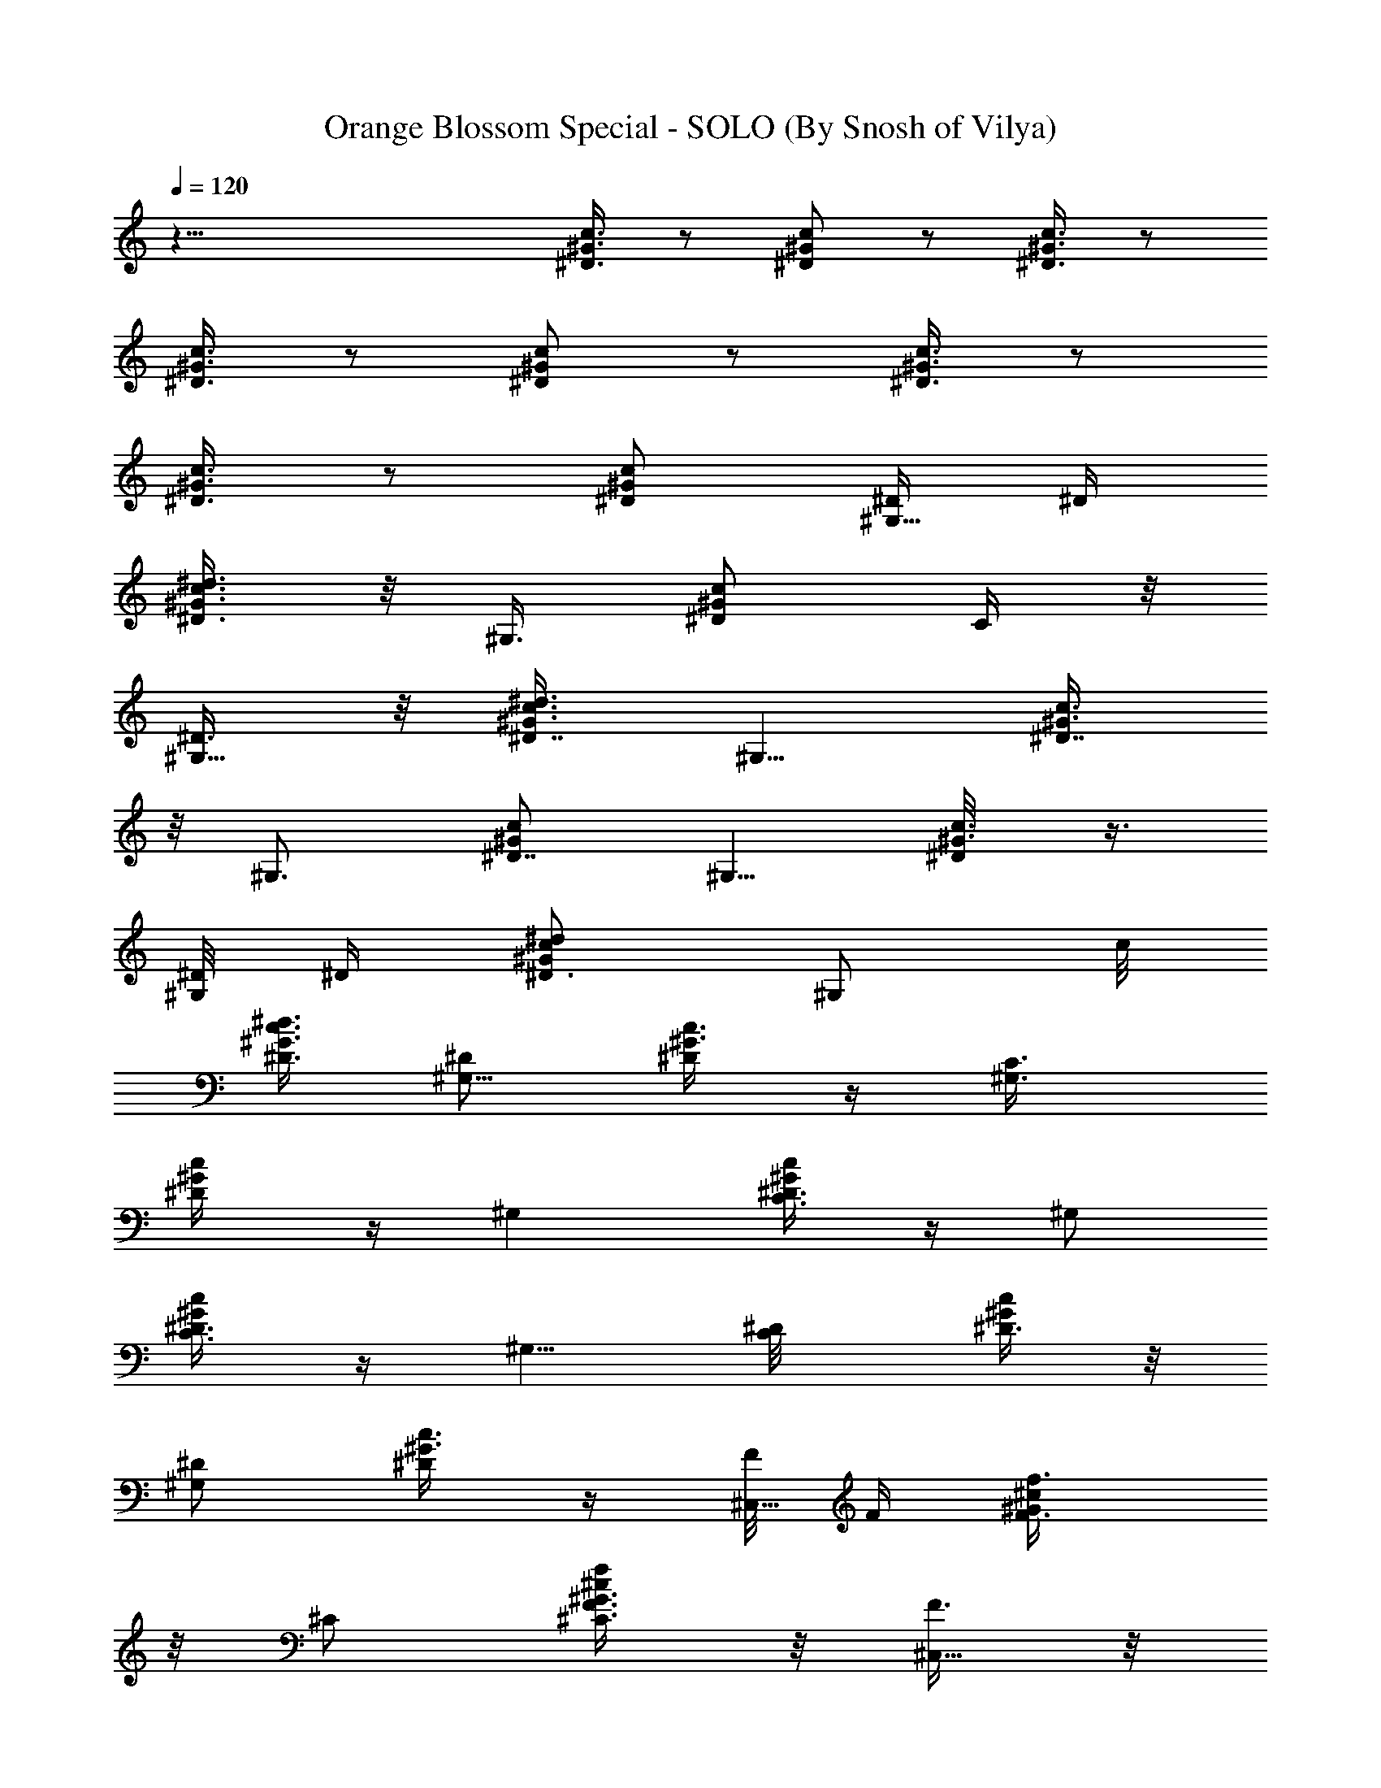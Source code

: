 X:1
T:Orange Blossom Special - SOLO (By Snosh of Vilya)
Z:Johnny Cash
L:1/4
Q:120
K:C
z63/8 [^D3/8^G3/8c3/8] z/2 [^D/2^G/2c/2] z/2 [^D3/8^G3/8c3/8] z/2
[^D3/8^G3/8c3/8] z/2 [^D/2^G/2c/2] z/2 [^D3/8^G3/8c3/8] z/2
[^D3/8^G3/8c3/8] z/2 [^D/2^G/2c/2] [^D/4^G,5/8] ^D/4
[^G3/8c3/8^d3/8^D3/4] z/8 ^G,3/8 [^D/2^G/2c/2z/8] C/4 z/8
[^D3/8^G,5/8] z/8 [^G3/8c3/8^d3/8^D7/8] [^G,5/8z/2] [^G3/8c3/8^D7/8]
z/8 [^G,3/4z3/8] [^G/2c/2^D7/8] [^G,5/8z/2] [^G3/8c3/8^D/8] z3/8
[^D/8^G,/2] ^D/4 [c/2^G/2^d/2^D3/4] [^G,/2z3/8] c/8
[^G3/8c3/8^d3/8^D3/8] [^D/2^G,5/8] [^G3/8c3/8^D/4] z/4 [C3/4^G,3/8]
[^D/2^G/2c/4] z/4 [^G,z/2] [C3/8^D3/8c/4^G/4] z/4 [^G,/2z3/8]
[C3/8^D3/8^G/4c/4] z/4 [^G,5/8z3/8] [C/2^D/8] [c/4^D3/8^G/4] z/8
[^D/2^G,/2] [^G3/8c3/8^D/4] z/4 [F/8^C,5/8] F/4 [F3/4^G/2^c/2f3/8]
z/8 ^C/2 [^C3/8F3/8^G3/8f/4^c/4] z/8 [F3/8^C,5/8] z/8
[F21/8^G3/8^c3/8f/4] z/4 [^C/2z3/8] [^G/8^c/8f3/8] [^c3/8^G3/8]
[^C,3/4z/2] [^G3/8^c3/8f/4] z/4 [^C/2z3/8] [^G/2^c/2f/4] z/4
[^C3/4F/8] z/8 F/8 [^c/8f/4^G/8] [F5/8^G3/8^c3/8] [^C,5/8z/2]
[^C3/8F3/8^G3/8f/4^c/4] z/4 [F3/4^C/2z3/8] [f/4^G/2^c/2] z/4
[^C3/4^C,/2] [f/4F3/8^G3/8^c/4] z/8 [=C9/4^G,5/8z/2]
[^D3/8^G3/8^d3/8=c3/8] z/8 ^G,3/8 [c3/8^d3/8^D/8^G/8] [^G3/8^D3/8]
^G,/2 [^D3/8^G3/8^d/4c3/8] z/4 [^D/4^G,3/8] z/8 [c3/8^G3/8^d3/8^D3/8]
z/8 [=G3/8^A3/8^c3/8^D,/2] z/8 [^D3/8G3/8^c3/8^A/4] z/8
[G3/8^A3/8^c3/8^D,/2] z/8 [^A3/8^c3/8^D3/8G3/8] z/8
[G3/8^A3/8^c3/8^D,3/8] [^DG3/4^c3/4^A3/8] z/8 ^D,3/8 z/8
[^A/4G3/8^c3/8^D] z/8 [^D,5/8z/2] [G/8^c/2] [^D5/8^A/4G3/8] z/8
^D,3/8 [^A3/8^c/8] [G3/8^c3/8^D/4] z/8 [^D3/8^D,/2] z/8
[^D3/8G3/8^c3/8^A3/8] z/8 [^D3/8^D,3/8] [^A3/8G3/8^c3/8^D3/8] z/8
[^D3/8G3/8^c3/8^D,/2] z/8 [^C3/8^c/4^D/4^A/4G/4] z/8
[=C3/4^C7/8G/2^D,/2] [^A3/8^c/4G3/8^D/4] z/4 [^G,7/8z3/8] [=C/2^D/8]
[^d/4^D3/8=c/4^G/4] z/8 ^G,/2 [c/4^d/4C3/8^D3/8^G/4] z/4 [^G,5/8z3/8]
[C3/4^D3/4c3/8^G3/8] z/8 ^G,/2 [^D3/8^G3/8c3/8] [^D/4^G,5/8] ^D/4
[^G3/8c3/8^d3/8^D3/4] z/8 [^G,/2z3/8] [^D/8^G/8c/2] [^G3/8^D3/8C3/8]
[^D3/8^G,3/4] z/8 [^G3/8c3/8^d3/8^D7/8] z/8 [^G,/2z3/8]
[^G/2c/2^D7/8] [^G,3/4z3/8] [^G/8c/8^D7/8] [^G3/8c3/8] [^G,5/8z/2]
[^G3/8c3/8^D/8] z3/8 [^D/8^G,/2] z/8 ^D/8 [c/2^G/2^d/2^D3/4] ^G,/2
[c3/8^G3/8^d3/8^D3/8] z/8 [^D3/8^G,/2] [^G3/8c3/8^D/4] z/4
[C3/4^G,/2z3/8] [^D/8^G/8] [c/4^G3/8^D3/8] z/8 [^G,z/2]
[C3/8^D3/8c/4^G/4] z/4 [^G,/2z3/8] [C/2^D/2^G/4c/4] z/4 ^G,/2
[C3/8^D3/8^d/4c/4^G/4] z/8 [^D/2^G,/2] [c3/8^d/4^G3/8^D/4] z/4
[F/8^C,5/8] z/8 F/8 [F3/4^G/8^c/8f3/8] [^G3/8^c3/8] ^C/2
[^C3/8F3/8^G3/8f/4^c/4] z/8 [F3/8^C,5/8] z/8 [F/8^G/8^c/8f3/8]
[F7/8^c3/8^G3/8] ^C,3/8 [^c/8f3/8] [^G3/8^c3/8F7/8] ^C,/2
[^G3/8^c3/8f/4F3/4] z/4 ^C,3/8 [^c/2^G/2f3/8F/4] z/4 [^C,/2F/8] z/8
F/8 z/8 [F3/4^G3/8^c3/8f/4] z/8 ^C,/2 [^C3/8F3/8^G3/8^c/4f/4] z/4
[F/2^C,/2z3/8] [^G/8^c/8] [f/4^c3/8^G3/8F/4] z/8 [^C3/4^C,/2]
[F3/8^G3/8f/4^c/4] z/4 [=C17/8^G,5/8z3/8] [^D/2^G/2=c3/8] z/8 ^G,/2
[^D3/8^G3/8c/4] z/4 [^G,5/8z3/8] [^D3/8^G3/8c/4] z/4 [^D3/8^G,/2]
[^D3/8^G3/8c3/8] z/8 [=G3/8^A3/8^c3/8^D,5/8] z/8
[^D3/8G3/8^c3/8^A3/8] [G3/8^A3/8^c3/8z/8] ^D,3/8
[^A3/8^c3/8^D3/8G3/8] z/8 [G3/8^A3/8^c3/8^D,3/8] z/8
[^D7/8G5/8^c5/8^A/4] z/8 ^D,3/8 z/8 [^A/4G3/8^c3/8^D] z/4 [^D,/2z3/8]
[G/8^c/2] [^D5/8^A/4G3/8] z/8 ^D,/2 [^A/4^c3/8G3/8^D/4] z/8
[^D3/8z/8] ^D,3/8 [^D3/8G3/8^c3/8^A3/8] z/8 [^D/2^D,3/8]
[^A3/8G3/8^c3/8z/8] ^D/4 z/8 [^D3/8G/2^c/2^D,5/8] z/8
[^C3/8^c/4^D/4^A3/8G/4] z/4 [=C5/8^C7/8G3/8^D,3/8]
[^A3/8^c3/8G/2^D3/8] z/8 [^G,7/8z/2] [=C3/8^D3/8^d/4=c/4^G/4] z/8
^G,/2 [c3/8^d/4C3/8^D3/8^G/4] z/4 [^G,/2z3/8] [C3/4^D/8]
[^d/4^D5/8c/4^G/4] z/8 ^G,/2 [c/4^d/4C3/8^D3/8^G/4] z/8
[C3/2^F5/8^G5/8c/2^G,5/8] [c7/8z/8] [^D/8^G3/4^F7/8] z/4 ^G,3/8
[^G3/8c3/8z/8] [^F/4^D/4] z/8 [^c/4^C,5/8] f/4
[^G3/8=F3/8^g/8f/4^c/4] z/8 ^c/8 z/8 [f/8^C3/8] ^g/4
[F3/8^C3/8^c3/8f/4^G/4] f/4 [^g/8^C,3/4] z/8 ^c/8 z/8
[F/4^G/4f/4^c/4] ^g/8 [^c/4z/8] [^C3/8z/8] f/4
[F3/8^C3/8^g/4^c/4f/4^G/8] z/8 ^c/8 z/8 [^f/8^F,5/8] z/8 ^a/8
[^c3/8^A/8] [^A/4^C/8^F/4] ^f/4 [^a/4^F,/2] ^c/8 z/8
[^A3/8^F3/8^f/8^C/4] z/8 ^a/8 z/8 [^c/8^F,5/8] ^f/4
[^c/4^A3/8^a/4^F3/8^C/4] ^c/4 [^f/8^F,/2] z/8 ^a/8 z/8
[^A/4^F/4^c/8^C/8] ^f/4 [^g/4^G,5/8] c'/4 [^F3/8^D3/8^d/8=c/4^G3/8]
z/8 ^g/8 z/8 [c'/8^G,3/8] z/8 ^d/8 [^G3/8c3/8^F3/8^D3/8^g/4] c'/4
[^d/4^G,/2] ^g/8 z/8 [^F3/8^D3/8c'/8c/4^G3/8] z/8 ^d/8 [^g/4^G,/2]
c'/4 [^G3/8^F3/8c3/8^D3/8^d/4] ^g/8 z/8 [^c/8^C,/2] z/8 =f/8 z/8
[^G/4=F/4^g/8f/4^c/8] ^c/4 [f/4^C,/2] ^g/4 [^c/4f/4F3/8^C3/8^G/4] f/8
z/8 [^g/8^C,3/8] ^c/4 [^G,3/8f3/8^G3/8F/4^c3/8] [^g5/8z/4] ^C,3/8 z/8
[^c/4^G/4f/4=C/4^g3/8F/8] z/4 [^c/4z/8] [^C,/2z/8] f/4
[^G3/8F3/8^g/4f/4^c/4] ^c/8 z/8 [f/8^C3/8] z/8 ^g/8 [F3/8^C3/8^c/8]
[f/8^c/4^G/4] f/4 [^g/4^C,3/4] ^c/8 z/8 [F3/8^G3/8f/4^c/4] ^g/8 z/8
[^c/8^C3/8] f/4 [F3/8^C3/8^g/4^c/4f/4^G/8] z/8 ^c/4 [^f/8^F,5/8] z/8
^a/8 z/8 [^c/4^A/4^C/4^F/4z/8] ^f/4 [^a/4^F,/2] ^c/4
[^A3/8^F3/8^f/8^C/4] z/8 ^a/8 z/8 [^c/8^F,5/8] z/8 ^f/8
[^c/4^A/8^a/4] [^A/4^F/4^C/8] ^c/4 [^f/4^F,5/8] ^a/8 z/8
[^A3/8^F3/8^c/8^C/8] z/8 ^f/8 [^g/4^G,5/8] c'/4 [^F/8^D/8^d/4=c3/8]
[^D/4^G/4^F/4z/8] ^g/8 z/8 [c'/8^G,3/8] z/8 ^d/8 [^G3/8c3/8z/8]
[^F/4^D/4^g/8] c'/4 [^d/4^G,/2] ^g/4 [^F3/8^D3/8c'/8c/4^G3/8] z/8
^d/8 z/8 [^g/8^G,3/8] c'/4 [^G3/8^F3/8c3/8^D3/8^d/4] ^g/4 [^c/8^C,/2]
z/8 =f/8 z/8 [^G/4=F/4^g/8f/4^c/4] z/8 ^c/8 [f/4^C,/2] ^g/4
[^c3/8f/4F3/8^C3/8^G/4] f/8 z/8 [^g/8^C,3/8] z/8 ^c/8 [^G,3/8f/8]
[^G/4f/4F/8^c/4] [^g5/8z/4] ^C,3/8 z/8 [^c/4^G/4f/4=C3/8^g3/8F/4] z/4
[^c/8^C,5/8] ^d/4 [^G3/8F3/8f3/8^c/4] ^c/4 [^a/8^C/2] z/8 ^g/8 z/8
[F/4^C/4f/4^c/4^G/4z/8] ^d/4 [^c/4z/8] [^C,5/8z/8] ^d/4
[^G3/8F3/8f/4^c/4] ^c/8 z/8 [^a/8^C3/8] z/8 ^g/8
[F3/8^C3/8f/4^c3/8^G/4] ^d/4 [^c/4^C,5/8] ^d/8 z/8 [^G3/8F3/8f/4^c/4]
^c/8 [^a/4z/8] [^C3/8z/8] ^g/4 [F3/8^C3/8f/4^c/4^G/4] ^c/8 z/8
[^f3/8^d3/8^G,/2] z/8 [^A/4^F/4=c7/8^d^D/4^G/4] z/8 ^G,/2
[^G/4c/4^F3/8^D3/8] z/4 [^g/8^G,/2] ^a/4 [^G/8^F/8c'/4c3/8]
[^D/8^G/4^F/4] ^c/4 [^d/8^G,/2] z/8 ^c/8 z/8 [^G/4=c/4^F/4^D/4c'/8]
z/8 ^a/8 [^g/4z/8] [^G,3/8z/8] ^a/4 [^G3/8^F3/8c'/4c3/8^D/4] ^c/8 z/8
[^d/8^G,3/8] z/8 ^c/8 [^G3/8^F3/8=c3/8^D/8c'/4] [^D/4z/8] ^a/4
[^G,/2^g/4] ^a/8 z/8 [^G3/8^F3/8c'/8c/4^D/4] z/8 ^c/8 [^G,/2z/8] ^d/8
^c/4 [^F3/8^D3/8c'/4^G3/8=c/4] ^a/4 [^g/8^G,/2] z/8 ^a/8 z/8
[^G/4^F/4^g/8c/4^D/8] ^f/4 [=f/4z/8] [^G,3/8z/8] ^c/4
[^F3/8^D3/8^d/8=c/4^G/4] z/8 c/8 z/8 [^c/8^C,/2] z/8 ^d/8
[^G/8=F/8f/8] [f/4F/4^c/8^G/4] ^c/4 [^a/4^C,/2] ^g/8 z/8
[^c/4f/4F3/8^C3/8^G/4] ^d/8 [^c/4z/8] [^C,3/8z/8] ^d/4
[^G3/8F3/8f3/8^c/4] ^c/8 z/8 [^a/8^C,3/8] z/8 ^g/8 [^c3/8^G3/8f/8]
[F/4^C/4f/4z/8] ^d/4 [^c/4^C,5/8] ^d/4 [^G3/8F3/8f/4^c/4] ^c/8 z/8
[^a/8^C3/8] ^g/4 [F3/8^C3/8f/4^c/4^G/4] ^c/4 [f3/8^g3/8^F,/2] z/8
[^c/4^A/4^f3/8^a3/8^C/4^F/4] z/8 [^f3/4^A/2^c/2^F,/2]
[^A3/8^c/4=F3/8^F/4^C/4] z/4 [^A/2^F/2^C/2^f/8^F,/2] z/8 ^a/8
[c'/4z/8] [^c/8^C7/8^A7/8^F7/8] ^c/4 [^d/4^F,/2] ^c/8 z/8
[^A/4^c/4c'/8^F/4^C/4] z/8 ^a/8 z/8 [^C3/2=F/2^G/2^g/8^C,/2] =f/4
[^g/4f/4z/8] [F7/8^c/4^G7/8z/8] f/4 [^a/8^C,3/8] z/8 ^g/8 z/8
[^c/8f/4^G/4F/4] ^c/4 [^A/2^F3/8^C3/8^d/4^D/2^D,/2] ^c/4 f/8 z/8 ^c/8
z/8 [^G3/8^F3/8=C/4^f3/8=c3/8^D3/8] z/8 [^F3/8c3/8^d3/8] z/8
[^C3/8^c/2=F3/2^G/2^C,5/8] z/8 [^G7/8^G,3/8=f/4^c7/8] z/8
[^C/8^C,3/8] ^C3/8 [f/4^c3/8^G/4] z/4 [^d7/2^D,/2]
[^c3/8=G3/8^D/4^A/4] z/8 ^D,/2 [^A/4^c3/8G3/8^D/4] z/4 ^D,3/8
[G/2^c/2^D/4^A3/8] z/4 ^D,3/8 z/8 [^A/4G3/8^c3/8^D/8] z3/8
[^D/8^G,/2] ^D/4 [^G3/8=c3/8^d3/8^D3/4] z/8 [^G,/2z3/8] [^D/8^G/8c/8]
[c3/8^G3/8^D3/8=C3/8] [^D3/8^G,3/4] z/8 [^G3/8c3/8^d3/8^D/8]
[^D3/4z3/8] [^G,/2z3/8] [^G/2c/2^D7/8] [^G,3/4z3/8] [^G/8c/8^D7/8]
[^G3/8c3/8] [^G,5/8z/2] [^G3/8c3/8^D/8] z3/8 [^D/8^G,/2] z/8 ^D/8
[c/2^G/2^d/2^D/8] [^D5/8z3/8] ^G,/2 [c3/8^G3/8^d3/8^D3/8] z/8
[^D3/8^G,5/8] [^G/2c/2^D/4] z/4 [C3/4^G,/2] [^D3/8^G3/8c/4] z/8
[^G,z/2] [C3/8^D3/8c/4^G/4] z/4 [^G,/2z3/8] [C/2^D/2^G3/8c/4] z/4
^G,/2 [C3/8^D3/8^d/4c/4^G/4] z/8 [^D/2^G,/2] [c3/8^d/4^G3/8^D/4] z/4
[F/8^C,5/8] z/8 F/8 [F3/4^G/8^c/8] [f/4^G3/8^c3/8] z/8 ^C/2
[^C3/8F3/8^G3/8f/4^c/4] z/4 [F/4^C,/2] z/8 [F/8^G/8^c/8f3/8]
[F7/8^c3/8^G3/8] ^C,3/8 z/8 [^c3/8f/4^G3/8F7/8] z/8 ^C,/2
[^G3/8^c3/8f3/8F3/4] z/8 ^C,3/8 [^c/2^G/2f3/8F/4] z/4 [^C,/2F/4] F/8
z/8 [F3/4^G3/8^c3/8f/4] z/8 ^C,/2 [^C3/8F/2^G/2^c/4f/4] z/4
[F/2^C,/2] [^G3/8^c3/8f/4F/4] z/8 [^C3/4z/8] ^C,3/8
[F3/8^G3/8f/4^c/4] z/4 [=C17/8^G,5/8z3/8] [^D/8^G/8=c3/8]
[^D3/8^G3/8] ^G,/2 [^D3/8^G3/8c/4] z/4 [^G,5/8z3/8] [^D3/8^G3/8c/4]
z/4 [^D3/8^G,/2] [^D/8^G/8c/8] [^G/4c/4^D/4] z/8
[=G3/8^A3/8^c3/8^D,5/8] z/8 [^D3/8G3/8^c3/8^A3/8] z/8
[G/4^A/4^c/4^D,3/8] z/8 [^A3/8^c3/8^D3/8G3/8] z/8
[G3/8^A3/8^c3/8^D,/2] z/8 [^D7/8G3/4^c3/4^A/4] z/8 ^D,3/8 z/8
[^A3/8G3/8^c3/8^D] z/8 [^D,/2z3/8] [G/8^c/8] [^c3/8^D5/8^A/4G3/8] z/8
^D,/2 [^A/4^c3/8G3/8^D/4] z/8 [^D3/8z/8] ^D,3/8 [^D3/8G/2^c/2^A3/8]
z/8 [^D/2^D,3/8] [^A3/8G/8^c/8] [G/4^c/4^D/4] z/8
[^D3/8G/2^c/2^D,5/8] z/8 [^C3/8^c/4^D/4^A3/8G/4] z/4
[=C3/4^C7/8G3/8^D,3/8] [^A3/8^c3/8G/2^D3/8] z/8 [^G,7/8z/2]
[=C3/8^D3/8^d/4=c/4^G/4] z/8 ^G,/2 [c3/8^d/4C3/8^D3/8^G/4] z/4
[^G,/2z3/8] [C3/4^D/8] [^d/4^D5/8c/4^G/4] z/8 ^G,/2
[c/4^d/4C3/8^D3/8^G/4] z/4 [C11/8^F/2^G/2c3/8^G,/2] [c7/8z/8]
[^D/8^G7/8^F7/8] z/4 ^G,3/8 z/8 [^G/4c/4^F/4^D/4] z/8 [^c/4^C,5/8]
f/4 [^G3/8=F3/8^g/8f/4^c/4] z/8 ^c/8 z/8 [f/8^C3/8] z/8 ^g/8
[F3/8^C3/8^c/8f/4] [^c/4^G/4z/8] f/4 [^g/4^C,3/4] ^c/8 z/8
[F3/8^G3/8f/4^c/4] ^g/8 [^c/4z/8] [^C3/8z/8] f/4
[F3/8^C3/8^g/4^c/4f/4^G/8] z/8 ^c/8 z/8 [^f/8^F,5/8] z/8 ^a/8 z/8
[^c/4^A/4^C/4^F/4z/8] ^f/4 [^a/4^F,/2] ^c/4 [^A3/8^F3/8^f/8^C/4] z/8
^a/8 z/8 [^c/8^F,5/8] ^f/4 [^c/4^A3/8^a/4^F3/8^C/4] ^c/4 [^f/8^F,/2]
z/8 ^a/8 z/8 [^A/4^F/4^c/8^C/8] z/8 ^f/8 [^g/4^G,5/8] c'/4
[^F3/8^D3/8^d/4=c3/8^G3/8] ^g/8 z/8 [c'/8^G,3/8] z/8 ^d/8
[^G3/8c3/8^F/8^D/8^g/4] [^F/4^D/4z/8] c'/4 [^d/4^G,/2] ^g/8 z/8
[^F3/8^D3/8c'/8c/4^G3/8] z/8 ^d/8 z/8 [^g/8^G,3/8] c'/4
[^G3/8^F3/8c3/8^D3/8^d/4] ^g/4 [^c/8^C,/2] z/8 =f/8 z/8
[^G/4=F/4^g/8f/4^c/8] ^c/4 [f/4^C,/2] ^g/4 [^c3/8f/4F3/8^C3/8^G/4]
f/8 z/8 [^g/8^C,3/8] z/8 ^c/8 [^G,3/8f3/8^G3/8F/4^c3/8] [^g5/8z/4]
^C,3/8 z/8 [^c/4^G/4f/4=C3/8^g3/8F/8] z/4 [^c/4z/8] [^C,5/8z/8] f/4
[^G3/8F3/8^g/4f/4^c/4] ^c/8 z/8 [f/8^C/2] z/8 ^g/8 z/8
[F/4^C/4^c/4f/8^G/4] f/4 [^g/4^C,3/4] ^c/4 [F3/8^G3/8f/4^c/4] ^g/8
z/8 [^c/8^C3/8] f/4 [F3/8^C3/8^g/4^c/4f/4^G/8] z/8 ^c/4 [^f/8^F,5/8]
z/8 ^a/8 z/8 [^c/4^A/4^C/4^F/4] ^f/8 [^a/4z/8] [^F,3/8z/8] ^c/4
[^A3/8^F3/8^f/4^C/4] ^a/8 z/8 [^c/8^F,5/8] z/8 ^f/8 [^c/4^A/8^a/4]
[^A/4^F/4^C/8] ^c/4 [^f/4^F,5/8] ^a/8 z/8 [^A3/8^F3/8^c/8^C/8] z/8
^f/8 z/8 [^g/8^G,/2] c'/4 [^F/8^D/8^d/4=c3/8] [^D/4^G/4^F/4z/8] ^g/4
[c'/8^G,3/8] z/8 ^d/8 z/8 [^G/4c/4^F/4^D/4^g/8] c'/4 [^d/4^G,/2] ^g/4
[^F3/8^D3/8c'/8c3/8^G3/8] z/8 ^d/8 z/8 [^g/8^G,3/8] z/8 c'/8
[^G3/8^F3/8c3/8^D3/8^d/4] ^g/4 [^c/4^C,5/8] =f/8 z/8
[^G3/8=F3/8^g/8f/4^c/4] z/8 ^c/8 [f/4z/8] [^C,3/8z/8] ^g/4
[^c3/8f/4F3/8^C3/8^G/4] f/8 z/8 [^g/8^C,3/8] z/8 ^c/8 z/8
[^G,/4f/4^G/4F/4^c/4z/8] [^g5/8z/4] ^C,3/8 z/8
[^c/4^G/4f/4=C3/8^g3/8F/4] z/4 [^c/8^C,5/8] ^d/4 [^G/8F3/8f3/8]
[^G/4^c/8] ^c/4 [^a/8^C/2] z/8 ^g/8 z/8 [F/4^C/4f/4^c/4^G/4] ^d/8
[^c/4z/8] [^C,5/8z/8] ^d/4 [^G3/8F3/8f/4^c/4] ^c/8 z/8 [^a/8^C3/8]
z/8 ^g/8 [F3/8^C3/8f/8] [^c/4f/4^G/8] ^d/4 [^c/4^C,5/8] ^d/8 z/8
[^G3/8F3/8f/4^c/4] ^c/8 z/8 [^a/8^C3/8] ^g/4 [F3/8^C3/8f/4^c/4^G/4]
^c/4 [^f3/8^d3/8^G,/2] z/8 [^A/4^F/4=c7/8^d^D/4^G/4] z/8 ^G,/2
[^G3/8c/4^F3/8^D3/8] z/4 [^g/8^G,/2] z/8 ^a/8 [^G/8^F/8c'/4]
[c/4^D/4^G/4^F/4z/8] ^c/4 [^d/4^G,/2] ^c/8 z/8
[^G/4=c/4^F3/8^D3/8c'/8] z/8 ^a/8 [^g/4z/8] [^G,3/8z/8] ^a/4
[^G3/8^F3/8c'/4c3/8^D/4] ^c/8 z/8 [^d/8^G,3/8] z/8 ^c/8
[^G3/8^F/8=c3/8] [^F/4^D/4c'/8] ^a/4 [^G,/2^g/4] ^a/4
[^G3/8^F3/8c'/8c/4^D/4] z/8 ^c/8 z/8 [^G,3/8^d/8] ^c/4
[^F3/8^D3/8c'/4^G3/8=c3/8] ^a/4 [^g/8^G,/2] z/8 ^a/8 z/8
[^G/4^F/4^g/8c/4^D/8] z/8 ^f/8 [=f/4z/8] [^G,3/8z/8] ^c/4
[^F3/8^D3/8^d/4=c/4^G/4] c/8 z/8 [^c/8^C,/2] z/8 ^d/8 [^G/8=F/8f/8]
[f/4F/4^c/8^G/4] ^c/4 [^a/4^C,/2] ^g/8 z/8 [^c/4f/4F3/8^C3/8^G/4]
^d/8 z/8 [^c/8^C,3/8] ^d/4 [^G3/8F3/8f3/8^c/4] ^c/4 [^a/8^C,3/8] z/8
^g/8 z/8 [^c/4^G/4f/4F/4^C/4z/8] ^d/4 [^c/4^C,5/8] ^d/4
[^G3/8F3/8f/4^c/4] ^c/8 z/8 [^a/8^C3/8] z/8 ^g/8 [F3/8^C3/8f3/8z/8]
[^c/8^G/4] ^c/4 [f3/8^g3/8^F,5/8] z/8 [^c3/8^A3/8^f3/8^a3/8^C/4^F/4]
z/8 [^f3/4^A/2^c/2z/8] ^F,3/8 [^A3/8^c3/8=F3/8^F/4^C/4] z/4
[^A/2^F/2^C/2^f/8^F,/2] z/8 ^a/8 z/8 [c'/8^c/8^C7/8^A7/8^F7/8] ^c/4
[^d/4^F,/2] ^c/4 [^A/4^c/4c'/8^F/4^C/4] z/8 ^a/8 z/8
[^C13/8=F/2^G/2^g/8^C,/2] =f/4 [^g/4f/4z/8] [F7/8^c/4^G7/8z/8] f/4
[^a/8^C,/2] z/8 ^g/8 z/8 [^c/4f/4^G/4F/4] ^c/8
[^A/8^F/8^C3/8^d/4^D/2^D,/2] [^c/8^A3/8^F/4] ^c/4 f/4 ^c/8 z/8
[^G3/8^F3/8=C3/8^f3/8=c3/8^D3/8] [^F3/8c3/8^d3/8] z/8
[^C3/8^c/2=F3/2^G/2^C,5/8] z/8 [^G7/8^G,3/8=f/4^c7/8] z/4
[^C3/8^C,/4] z/8 [f/4^c3/8^G/4] z/4 [^d7/2^D,/2] [^c3/8=G3/8^D/4^A/4]
z/8 ^D,/2 [^A3/8^c3/8G3/8^D/4] z/4 ^D,3/8 [G/2^c/2^D/4^A3/8] z/4
^D,3/8 z/8 [^A/4G3/8^c3/8^D/8] z/4 [^G,5/8z/8] ^D/8 ^D/4
[^G/8=c/8^d/2^D/8] [^D5/8c3/8^G3/8] ^G,3/8 [c/8^d3/8]
[^D3/8^G3/8c3/8=C3/8] [^D3/8^G,/2] z/8 [^G3/8c3/8^d3/8^D/8]
[^D3/4z3/8] ^G,3/8 [c/2^G/2^d3/8^D] z/8 ^G,/2 [^G3/8c3/8^d/4^D3/4]
z/8 ^G,/2 [^G3/8c3/8^d/4^D/4] z/4 [^G,/2^D/8] z/8 ^D/8 [^G/8c/8^d/8]
[^D5/8^d3/8c3/8^G3/8] ^G,/2 [^G3/8c3/8^d3/8^D/8] ^D/4 z/8
[^G,/2^D/2z3/8] [^G/8c/8^d3/8] [^D/4c3/8^G3/8] z/8 [^G,3/8C3/4] z/8
[c/4^d/4^D3/8^G3/8] z/8 [^G,z/2] [C3/8^D3/8^G/4^d3/8c3/8] z/4
[^G,/2z3/8] [c3/8^G3/8^d3/8C/2^D/2] z/8 [^G,5/8z/2]
[C3/8^D3/8^d/4c3/8^G/4] z/8 [^D/2z/8] ^G,3/8 [c/2^d3/8^G/2^D/4] z/4
[F/8^C,5/8] z/8 F/8 z/8 [F5/8^G3/8^c3/8f/4] z/8 ^C/2
[^C3/8F3/8^G3/8f/4^c/4] z/4 [F3/8^C,5/8] [F21/8^G/8^c/8f3/8]
[^G3/8^c3/8] ^C/2 [^G3/8^c3/8f/4] z/4 [^C,5/8z3/8] [^G3/8^c3/8f/4]
z/4 [^C/2z3/8] [^G/8^c/8] [^c3/8f/4^G3/8] z/8 [^C3/4F/4] F/8 z/8
[^c3/8f/4^G3/8F3/4] z/4 [^C,/2z3/8] [^C3/8F/2^G/2f/4^c/4] z/4
[F3/4^C/2z3/8] [f3/8z/8] [^G3/8^c3/8] [^C3/4^C,/2] [f/4F3/8^G3/8^c/4]
z/4 [=C17/8^G,/2z3/8] [^D/8^G/8] [^d/4^D3/8=c/4^G3/8] z/8 ^G,/2
[c/4^d/4^D3/8^G3/8] z/4 ^G,3/8 [^D/2^G/2^d3/8c3/8] z/8 [^D3/8^G,3/8]
[c/8^G/8^d3/8] [^D/4^G/4c/4] z/8 [=G3/8^A3/8^c3/8^D,5/8] z/8
[^D3/8G3/8^c3/8^A3/8] z/8 [G3/8^A3/8^c3/8^D,3/8]
[^A3/8^c3/8^D3/8G3/8] z/8 [G3/8^A3/8^c3/8^D,/2] z/8
[^D7/8G3/4^c3/4^A/4] z/8 ^D,3/8 z/8 [^A3/8G3/8^c3/8^D] z/8
[^D,/2z3/8] [G/8^c/8] [^c3/8^D5/8^A/4G3/8] z/8 ^D,/2
[^A/4^c3/8G3/8^D/4] z/4 [^D/4^D,3/8] z/8 [^D3/8G/2^c/2^A3/8] z/8
[^D/2^D,3/8] z/8 [^A/4G3/8^c3/8^D/4] z/8 [^D3/8G/2^c/2^D,5/8] z/8
[^C3/8^c/4^D/4^A3/8G/4] z/4 [=C3/4^C7/8G3/8^D,3/8]
[^A3/8^c3/8G/2^D3/8] z/8 [^G,11/8=c3/8^G3/8^D3/8] z/8 [=C3/8^D3/8]
z/8 [f3/8^C3/8^c3/8^G3/8^C,3/8] [F/2^C/2] [^G/2^D/2=C/2=c3/8^G,/2]
z/2 [^g/2^d/2c/2^G/2^D3/8^G,/2] 